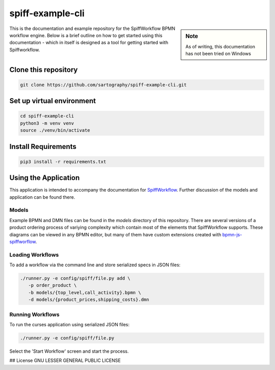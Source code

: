 spiff-example-cli
==============

.. sidebar:: Note

   As of writing, this documentation has not been tried on Windows

This is the documentation and example repository for the SpiffWorkflow BPMN workflow engine.
Below is a brief outline on how to get started using this documentation - which in itself is designed as a tool for
getting started with Spiffworkflow.

Clone this repository
------------------

.. code:: bash

   git clone https://github.com/sartography/spiff-example-cli.git

Set up virtual environment
--------------------------

.. code:: bash

    cd spiff-example-cli
    python3 -m venv venv
    source ./venv/bin/activate

Install Requirements
--------------------

.. code:: bash

    pip3 install -r requirements.txt


Using the Application
---------------------

This application is intended to accompany the documentation for `SpiffWorkflow
<https://spiffworkflow.readthedocs.io/en/latest/index.html>`_.  Further discussion of
the models and application can be found there.

Models
^^^^^^

Example BPMN and DMN files can be found in the `models` directory of this repository.
There are several versions of a product ordering process of variying complexity which
contain most of the elements that SpiffWorkflow supports.  These diagrams can be viewed
in any BPMN editor, but many of them have custom extensions created with
`bpmn-js-spiffworflow <https://github.com/sartography/bpmn-js-spiffworkflow>`_.

Loading Workflows
^^^^^^^^^^^^^^^^^

To add a workflow via the command line and store serialized specs in JSON files:

.. code-block:: console

   ./runner.py -e config/spiff/file.py add \
      -p order_product \
      -b models/{top_level,call_activity}.bpmn \
      -d models/{product_prices,shipping_costs}.dmn

Running Workflows
^^^^^^^^^^^^^^^^^

To run the curses application using serialized JSON files:

.. code-block:: console

   ./runner.py -e config/spiff/file.py

Select the 'Start Workflow' screen and start the process.

## License
GNU LESSER GENERAL PUBLIC LICENSE
